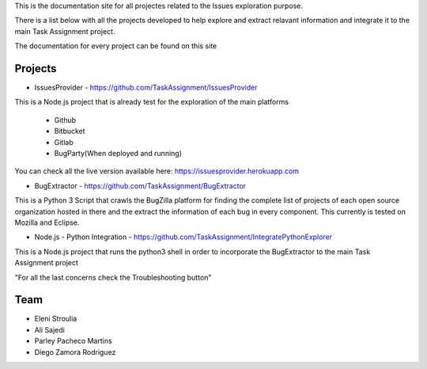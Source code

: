 
This is the documentation site for all projectes related to the Issues exploration purpose.

There is a list below with all the projects developed to help explore and extract relavant information
and integrate it to the main Task Assignment project.

The documentation for every project can be found on this site


Projects
--------

* IssuesProvider - https://github.com/TaskAssignment/IssuesProvider

This is a Node.js project that is already test for the exploration of the main platforms

    - Github
    - Bitbucket
    - Gitlab
    - BugParty(When deployed and running)

You can check all the live version available here: https://issuesprovider.herokuapp.com


* BugExtractor - https://github.com/TaskAssignment/BugExtractor



This is a Python 3 Script that crawls the BugZilla platform for finding the complete list of projects
of each open source organization hosted in there and the extract the information of each bug in every
component. This currently is tested on Mozilla and Eclipse.




* Node.js - Python Integration - https://github.com/TaskAssignment/IntegratePythonExplorer

This is a Node.js project that runs the python3 shell in order to incorporate the BugExtractor to the
main Task Assignment project




"For all the last concerns check the Troubleshooting button"


Team
-------

* Eleni Stroulia
* Ali Sajedi
* Parley Pacheco Martins
* Diego Zamora Rodriguez
